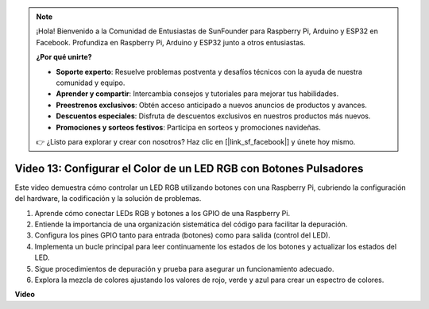 .. note::

    ¡Hola! Bienvenido a la Comunidad de Entusiastas de SunFounder para Raspberry Pi, Arduino y ESP32 en Facebook. Profundiza en Raspberry Pi, Arduino y ESP32 junto a otros entusiastas.

    **¿Por qué unirte?**

    - **Soporte experto**: Resuelve problemas postventa y desafíos técnicos con la ayuda de nuestra comunidad y equipo.
    - **Aprender y compartir**: Intercambia consejos y tutoriales para mejorar tus habilidades.
    - **Preestrenos exclusivos**: Obtén acceso anticipado a nuevos anuncios de productos y avances.
    - **Descuentos especiales**: Disfruta de descuentos exclusivos en nuestros productos más nuevos.
    - **Promociones y sorteos festivos**: Participa en sorteos y promociones navideñas.

    👉 ¿Listo para explorar y crear con nosotros? Haz clic en [|link_sf_facebook|] y únete hoy mismo.

Video 13: Configurar el Color de un LED RGB con Botones Pulsadores
=======================================================================================

Este video demuestra cómo controlar un LED RGB utilizando botones con una Raspberry Pi, cubriendo la configuración del hardware, la codificación y la solución de problemas.

1. Aprende cómo conectar LEDs RGB y botones a los GPIO de una Raspberry Pi.
2. Entiende la importancia de una organización sistemática del código para facilitar la depuración.
3. Configura los pines GPIO tanto para entrada (botones) como para salida (control del LED).
4. Implementa un bucle principal para leer continuamente los estados de los botones y actualizar los estados del LED.
5. Sigue procedimientos de depuración y prueba para asegurar un funcionamiento adecuado.
6. Explora la mezcla de colores ajustando los valores de rojo, verde y azul para crear un espectro de colores.

**Video**

.. raw:: html

    <iframe width="700" height="500" src="https://www.youtube.com/embed/UpkPVeAdcNQ?si=T1QLOYhpr0HWRKJ2" title="Reproductor de video de YouTube" frameborder="0" allow="accelerometer; autoplay; clipboard-write; encrypted-media; gyroscope; picture-in-picture; web-share" allowfullscreen></iframe>
